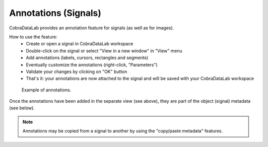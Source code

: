 .. _ref-to-signal-annotations:

Annotations (Signals)
=====================

CobraDataLab provides an annotation feature for signals (as well as for images).

.. image:: /images/annotations/view_menu_entry.png

How to use the feature:
  - Create or open a signal in CobraDataLab workspace
  - Double-click on the signal or select "View in a new window" in "View" menu
  - Add annotations (labels, cursors, rectangles and segments)
  - Eventually customize the annotations (right-click, "Parameters")
  - Validate your changes by clicking on "OK" button
  - That's it: your annotations are now attached to the signal
    and will be saved with your CobraDataLab workspace

.. figure:: /images/annotations/signal_annotations1.png

    Example of annotations.

Once the annotations have been added in the separate view (see above),
they are part of the object (signal) metadata (see below).

.. figure:: /images/annotations/signal_annotations2.png

.. note::
    Annotations may be copied from a signal to another by using the
    "copy/paste metadata" features.
